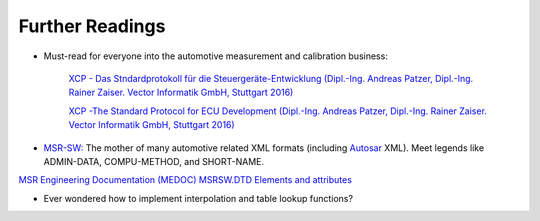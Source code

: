 
Further Readings
================

* Must-read for everyone into the automotive measurement and calibration business:

    `XCP - Das Stndardprotokoll für die Steuergeräte-Entwicklung (Dipl.-Ing. Andreas Patzer, Dipl.-Ing. Rainer Zaiser. Vector Informatik GmbH, Stuttgart 2016) <https://assets.vector.com/cms/content/application-areas/ecu-calibration/xcp/XCP_ReferenceBook_V3.0_DE.pdf>`_

    `XCP -The Standard Protocol for ECU Development (Dipl.-Ing. Andreas Patzer, Dipl.-Ing. Rainer Zaiser. Vector Informatik GmbH, Stuttgart 2016) <https://assets.vector.com/cms/content/application-areas/ecu-calibration/xcp/XCP_ReferenceBook_V3.0_EN.pdf>`_

* `MSR-SW: <http://www.msr-wg.de/>`_ The mother of many automotive related XML formats (including `Autosar <https://autosar.org>`_ XML).
  Meet legends like ADMIN-DATA, COMPU-METHOD, and SHORT-NAME.


`MSR Engineering Documentation (MEDOC) MSRSW.DTD Elements and attributes <http://www.msr-wg.de/medoc/download/msrsw/v110/msrsw_v10/msrsw_v110-eadoc-en/msrsw-eadoc-en.pdf>`_

* Ever wondered how to implement interpolation and table lookup functions?

